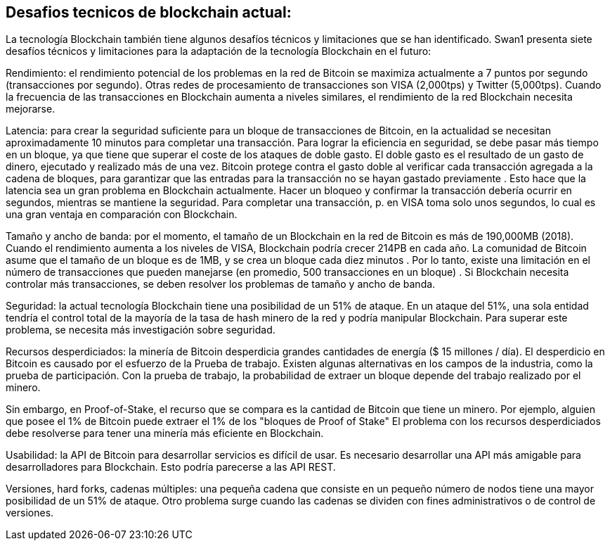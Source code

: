 == Desafios tecnicos de blockchain actual:

La tecnología Blockchain también tiene algunos desafíos técnicos y limitaciones que se han identificado. Swan1 presenta siete desafíos técnicos y limitaciones para la adaptación de la tecnología Blockchain en el futuro:

Rendimiento: el rendimiento potencial de los problemas en la red de Bitcoin se maximiza actualmente a 7 puntos por segundo (transacciones por segundo). Otras redes de procesamiento de transacciones son VISA (2,000tps) y Twitter (5,000tps). Cuando la frecuencia de las transacciones en Blockchain aumenta a niveles similares, el rendimiento de la red Blockchain necesita mejorarse.

Latencia: para crear la seguridad suficiente para un bloque de transacciones de Bitcoin, en la actualidad se necesitan aproximadamente 10 minutos para completar una transacción. Para lograr la eficiencia en seguridad, se debe pasar más tiempo en un bloque, ya que tiene que superar el coste de los ataques de doble gasto. El doble gasto es el resultado de un gasto de dinero, ejecutado y realizado más de una vez. Bitcoin protege contra el gasto doble al verificar cada transacción agregada a la cadena de bloques, para garantizar que las entradas para la transacción no se hayan gastado previamente . Esto hace que la latencia sea un gran problema en Blockchain actualmente. Hacer un bloqueo y confirmar la transacción debería ocurrir en segundos, mientras se mantiene la seguridad. Para completar una transacción, p. en VISA toma solo unos segundos, lo cual es una gran ventaja en comparación con Blockchain.

Tamaño y ancho de banda: por el momento, el tamaño de un Blockchain en la red de Bitcoin es más de 190,000MB (2018). Cuando el rendimiento aumenta a los niveles de VISA, Blockchain podría crecer 214PB en cada año. La comunidad de Bitcoin asume que el tamaño de un bloque es de 1MB, y se crea un bloque cada diez minutos . Por lo tanto, existe una limitación en el número de transacciones que pueden manejarse (en promedio, 500 transacciones en un bloque) . Si Blockchain necesita controlar más transacciones, se deben resolver los problemas de tamaño y ancho de banda.

Seguridad: la actual tecnología  Blockchain tiene una posibilidad de un 51% de ataque. En un ataque del 51%, una sola entidad tendría el control total de la mayoría de la tasa de hash minero de la red y podría manipular Blockchain. Para superar este problema, se necesita más investigación sobre seguridad.

Recursos desperdiciados: la minería de Bitcoin desperdicia grandes cantidades de energía ($ 15 millones / día). El desperdicio en Bitcoin es causado por el esfuerzo de la Prueba de trabajo. Existen algunas alternativas en los campos de la industria, como la prueba de participación. Con la prueba de trabajo, la probabilidad de extraer un bloque depende del trabajo realizado por el minero.

Sin embargo, en Proof-of-Stake, el recurso que se compara es la cantidad de Bitcoin que tiene un minero. Por ejemplo, alguien que posee el 1% de Bitcoin puede extraer el 1% de los "bloques de Proof of Stake" El problema con los recursos desperdiciados debe resolverse para tener una minería más eficiente en Blockchain.

Usabilidad: la API de Bitcoin para desarrollar servicios es difícil de usar. Es necesario desarrollar una API más amigable para desarrolladores para Blockchain. Esto podría parecerse a las API REST.

Versiones, hard forks, cadenas múltiples: una pequeña cadena que consiste en un pequeño número de nodos tiene una mayor posibilidad de un 51% de ataque. Otro problema surge cuando las cadenas se dividen con fines administrativos o de control de versiones.
